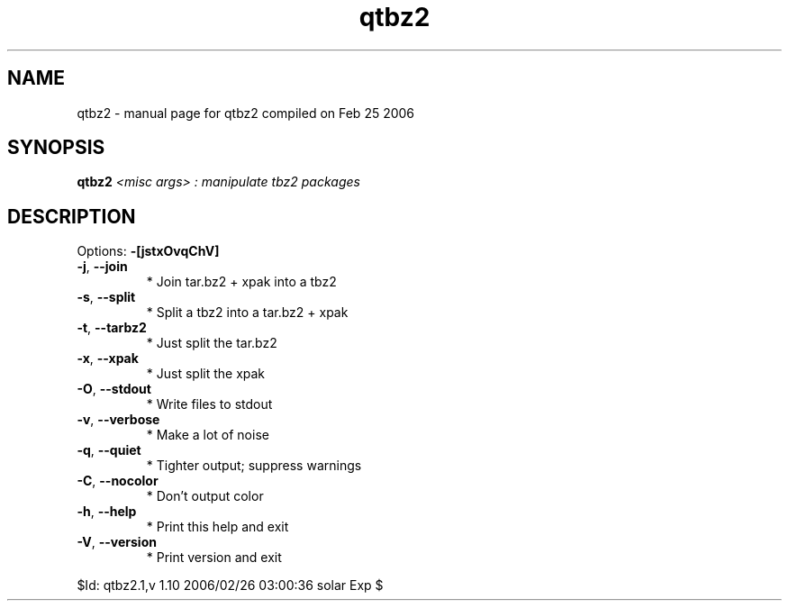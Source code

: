 .\" DO NOT MODIFY THIS FILE!  It was generated by help2man 1.35.
.TH qtbz2 "1" "February 2006" "Gentoo Foundation" "qtbz2"
.SH NAME
qtbz2 \- manual page for qtbz2 compiled on Feb 25 2006
.SH SYNOPSIS
.B qtbz2
\fI<misc args> : manipulate tbz2 packages\fR
.SH DESCRIPTION
Options: \fB\-[jstxOvqChV]\fR
.TP
\fB\-j\fR, \fB\-\-join\fR
* Join tar.bz2 + xpak into a tbz2
.TP
\fB\-s\fR, \fB\-\-split\fR
* Split a tbz2 into a tar.bz2 + xpak
.TP
\fB\-t\fR, \fB\-\-tarbz2\fR
* Just split the tar.bz2
.TP
\fB\-x\fR, \fB\-\-xpak\fR
* Just split the xpak
.TP
\fB\-O\fR, \fB\-\-stdout\fR
* Write files to stdout
.TP
\fB\-v\fR, \fB\-\-verbose\fR
* Make a lot of noise
.TP
\fB\-q\fR, \fB\-\-quiet\fR
* Tighter output; suppress warnings
.TP
\fB\-C\fR, \fB\-\-nocolor\fR
* Don't output color
.TP
\fB\-h\fR, \fB\-\-help\fR
* Print this help and exit
.TP
\fB\-V\fR, \fB\-\-version\fR
* Print version and exit
.PP
$Id: qtbz2.1,v 1.10 2006/02/26 03:00:36 solar Exp $
